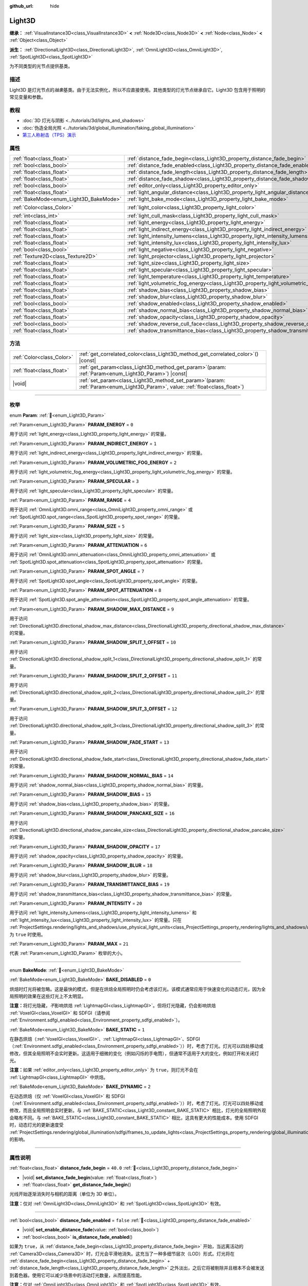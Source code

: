 :github_url: hide

.. DO NOT EDIT THIS FILE!!!
.. Generated automatically from Godot engine sources.
.. Generator: https://github.com/godotengine/godot/tree/4.3/doc/tools/make_rst.py.
.. XML source: https://github.com/godotengine/godot/tree/4.3/doc/classes/Light3D.xml.

.. _class_Light3D:

Light3D
=======

**继承：** :ref:`VisualInstance3D<class_VisualInstance3D>` **<** :ref:`Node3D<class_Node3D>` **<** :ref:`Node<class_Node>` **<** :ref:`Object<class_Object>`

**派生：** :ref:`DirectionalLight3D<class_DirectionalLight3D>`, :ref:`OmniLight3D<class_OmniLight3D>`, :ref:`SpotLight3D<class_SpotLight3D>`

为不同类型的光节点提供基类。

.. rst-class:: classref-introduction-group

描述
----

Light3D 是灯光节点的\ *抽象*\ 基类。由于无法实例化，所以不应直接使用。其他类型的灯光节点继承自它。Light3D 包含用于照明的常见变量和参数。

.. rst-class:: classref-introduction-group

教程
----

- :doc:`3D 灯光与阴影 <../tutorials/3d/lights_and_shadows>`

- :doc:`伪造全局光照 <../tutorials/3d/global_illumination/faking_global_illumination>`

- `第三人称射击（TPS）演示 <https://godotengine.org/asset-library/asset/2710>`__

.. rst-class:: classref-reftable-group

属性
----

.. table::
   :widths: auto

   +----------------------------------------+----------------------------------------------------------------------------------------+-----------------------+
   | :ref:`float<class_float>`              | :ref:`distance_fade_begin<class_Light3D_property_distance_fade_begin>`                 | ``40.0``              |
   +----------------------------------------+----------------------------------------------------------------------------------------+-----------------------+
   | :ref:`bool<class_bool>`                | :ref:`distance_fade_enabled<class_Light3D_property_distance_fade_enabled>`             | ``false``             |
   +----------------------------------------+----------------------------------------------------------------------------------------+-----------------------+
   | :ref:`float<class_float>`              | :ref:`distance_fade_length<class_Light3D_property_distance_fade_length>`               | ``10.0``              |
   +----------------------------------------+----------------------------------------------------------------------------------------+-----------------------+
   | :ref:`float<class_float>`              | :ref:`distance_fade_shadow<class_Light3D_property_distance_fade_shadow>`               | ``50.0``              |
   +----------------------------------------+----------------------------------------------------------------------------------------+-----------------------+
   | :ref:`bool<class_bool>`                | :ref:`editor_only<class_Light3D_property_editor_only>`                                 | ``false``             |
   +----------------------------------------+----------------------------------------------------------------------------------------+-----------------------+
   | :ref:`float<class_float>`              | :ref:`light_angular_distance<class_Light3D_property_light_angular_distance>`           | ``0.0``               |
   +----------------------------------------+----------------------------------------------------------------------------------------+-----------------------+
   | :ref:`BakeMode<enum_Light3D_BakeMode>` | :ref:`light_bake_mode<class_Light3D_property_light_bake_mode>`                         | ``2``                 |
   +----------------------------------------+----------------------------------------------------------------------------------------+-----------------------+
   | :ref:`Color<class_Color>`              | :ref:`light_color<class_Light3D_property_light_color>`                                 | ``Color(1, 1, 1, 1)`` |
   +----------------------------------------+----------------------------------------------------------------------------------------+-----------------------+
   | :ref:`int<class_int>`                  | :ref:`light_cull_mask<class_Light3D_property_light_cull_mask>`                         | ``4294967295``        |
   +----------------------------------------+----------------------------------------------------------------------------------------+-----------------------+
   | :ref:`float<class_float>`              | :ref:`light_energy<class_Light3D_property_light_energy>`                               | ``1.0``               |
   +----------------------------------------+----------------------------------------------------------------------------------------+-----------------------+
   | :ref:`float<class_float>`              | :ref:`light_indirect_energy<class_Light3D_property_light_indirect_energy>`             | ``1.0``               |
   +----------------------------------------+----------------------------------------------------------------------------------------+-----------------------+
   | :ref:`float<class_float>`              | :ref:`light_intensity_lumens<class_Light3D_property_light_intensity_lumens>`           |                       |
   +----------------------------------------+----------------------------------------------------------------------------------------+-----------------------+
   | :ref:`float<class_float>`              | :ref:`light_intensity_lux<class_Light3D_property_light_intensity_lux>`                 |                       |
   +----------------------------------------+----------------------------------------------------------------------------------------+-----------------------+
   | :ref:`bool<class_bool>`                | :ref:`light_negative<class_Light3D_property_light_negative>`                           | ``false``             |
   +----------------------------------------+----------------------------------------------------------------------------------------+-----------------------+
   | :ref:`Texture2D<class_Texture2D>`      | :ref:`light_projector<class_Light3D_property_light_projector>`                         |                       |
   +----------------------------------------+----------------------------------------------------------------------------------------+-----------------------+
   | :ref:`float<class_float>`              | :ref:`light_size<class_Light3D_property_light_size>`                                   | ``0.0``               |
   +----------------------------------------+----------------------------------------------------------------------------------------+-----------------------+
   | :ref:`float<class_float>`              | :ref:`light_specular<class_Light3D_property_light_specular>`                           | ``0.5``               |
   +----------------------------------------+----------------------------------------------------------------------------------------+-----------------------+
   | :ref:`float<class_float>`              | :ref:`light_temperature<class_Light3D_property_light_temperature>`                     |                       |
   +----------------------------------------+----------------------------------------------------------------------------------------+-----------------------+
   | :ref:`float<class_float>`              | :ref:`light_volumetric_fog_energy<class_Light3D_property_light_volumetric_fog_energy>` | ``1.0``               |
   +----------------------------------------+----------------------------------------------------------------------------------------+-----------------------+
   | :ref:`float<class_float>`              | :ref:`shadow_bias<class_Light3D_property_shadow_bias>`                                 | ``0.1``               |
   +----------------------------------------+----------------------------------------------------------------------------------------+-----------------------+
   | :ref:`float<class_float>`              | :ref:`shadow_blur<class_Light3D_property_shadow_blur>`                                 | ``1.0``               |
   +----------------------------------------+----------------------------------------------------------------------------------------+-----------------------+
   | :ref:`bool<class_bool>`                | :ref:`shadow_enabled<class_Light3D_property_shadow_enabled>`                           | ``false``             |
   +----------------------------------------+----------------------------------------------------------------------------------------+-----------------------+
   | :ref:`float<class_float>`              | :ref:`shadow_normal_bias<class_Light3D_property_shadow_normal_bias>`                   | ``2.0``               |
   +----------------------------------------+----------------------------------------------------------------------------------------+-----------------------+
   | :ref:`float<class_float>`              | :ref:`shadow_opacity<class_Light3D_property_shadow_opacity>`                           | ``1.0``               |
   +----------------------------------------+----------------------------------------------------------------------------------------+-----------------------+
   | :ref:`bool<class_bool>`                | :ref:`shadow_reverse_cull_face<class_Light3D_property_shadow_reverse_cull_face>`       | ``false``             |
   +----------------------------------------+----------------------------------------------------------------------------------------+-----------------------+
   | :ref:`float<class_float>`              | :ref:`shadow_transmittance_bias<class_Light3D_property_shadow_transmittance_bias>`     | ``0.05``              |
   +----------------------------------------+----------------------------------------------------------------------------------------+-----------------------+

.. rst-class:: classref-reftable-group

方法
----

.. table::
   :widths: auto

   +---------------------------+-------------------------------------------------------------------------------------------------------------------------------------+
   | :ref:`Color<class_Color>` | :ref:`get_correlated_color<class_Light3D_method_get_correlated_color>`\ (\ ) |const|                                                |
   +---------------------------+-------------------------------------------------------------------------------------------------------------------------------------+
   | :ref:`float<class_float>` | :ref:`get_param<class_Light3D_method_get_param>`\ (\ param\: :ref:`Param<enum_Light3D_Param>`\ ) |const|                            |
   +---------------------------+-------------------------------------------------------------------------------------------------------------------------------------+
   | |void|                    | :ref:`set_param<class_Light3D_method_set_param>`\ (\ param\: :ref:`Param<enum_Light3D_Param>`, value\: :ref:`float<class_float>`\ ) |
   +---------------------------+-------------------------------------------------------------------------------------------------------------------------------------+

.. rst-class:: classref-section-separator

----

.. rst-class:: classref-descriptions-group

枚举
----

.. _enum_Light3D_Param:

.. rst-class:: classref-enumeration

enum **Param**: :ref:`🔗<enum_Light3D_Param>`

.. _class_Light3D_constant_PARAM_ENERGY:

.. rst-class:: classref-enumeration-constant

:ref:`Param<enum_Light3D_Param>` **PARAM_ENERGY** = ``0``

用于访问 :ref:`light_energy<class_Light3D_property_light_energy>` 的常量。

.. _class_Light3D_constant_PARAM_INDIRECT_ENERGY:

.. rst-class:: classref-enumeration-constant

:ref:`Param<enum_Light3D_Param>` **PARAM_INDIRECT_ENERGY** = ``1``

用于访问 :ref:`light_indirect_energy<class_Light3D_property_light_indirect_energy>` 的常量。

.. _class_Light3D_constant_PARAM_VOLUMETRIC_FOG_ENERGY:

.. rst-class:: classref-enumeration-constant

:ref:`Param<enum_Light3D_Param>` **PARAM_VOLUMETRIC_FOG_ENERGY** = ``2``

用于访问 :ref:`light_volumetric_fog_energy<class_Light3D_property_light_volumetric_fog_energy>` 的常量。

.. _class_Light3D_constant_PARAM_SPECULAR:

.. rst-class:: classref-enumeration-constant

:ref:`Param<enum_Light3D_Param>` **PARAM_SPECULAR** = ``3``

用于访问 :ref:`light_specular<class_Light3D_property_light_specular>` 的常量。

.. _class_Light3D_constant_PARAM_RANGE:

.. rst-class:: classref-enumeration-constant

:ref:`Param<enum_Light3D_Param>` **PARAM_RANGE** = ``4``

用于访问 :ref:`OmniLight3D.omni_range<class_OmniLight3D_property_omni_range>` 或 :ref:`SpotLight3D.spot_range<class_SpotLight3D_property_spot_range>` 的常量。

.. _class_Light3D_constant_PARAM_SIZE:

.. rst-class:: classref-enumeration-constant

:ref:`Param<enum_Light3D_Param>` **PARAM_SIZE** = ``5``

用于访问 :ref:`light_size<class_Light3D_property_light_size>` 的常量。

.. _class_Light3D_constant_PARAM_ATTENUATION:

.. rst-class:: classref-enumeration-constant

:ref:`Param<enum_Light3D_Param>` **PARAM_ATTENUATION** = ``6``

用于访问 :ref:`OmniLight3D.omni_attenuation<class_OmniLight3D_property_omni_attenuation>` 或 :ref:`SpotLight3D.spot_attenuation<class_SpotLight3D_property_spot_attenuation>` 的常量。

.. _class_Light3D_constant_PARAM_SPOT_ANGLE:

.. rst-class:: classref-enumeration-constant

:ref:`Param<enum_Light3D_Param>` **PARAM_SPOT_ANGLE** = ``7``

用于访问 :ref:`SpotLight3D.spot_angle<class_SpotLight3D_property_spot_angle>` 的常量。

.. _class_Light3D_constant_PARAM_SPOT_ATTENUATION:

.. rst-class:: classref-enumeration-constant

:ref:`Param<enum_Light3D_Param>` **PARAM_SPOT_ATTENUATION** = ``8``

用于访问 :ref:`SpotLight3D.spot_angle_attenuation<class_SpotLight3D_property_spot_angle_attenuation>` 的常量。

.. _class_Light3D_constant_PARAM_SHADOW_MAX_DISTANCE:

.. rst-class:: classref-enumeration-constant

:ref:`Param<enum_Light3D_Param>` **PARAM_SHADOW_MAX_DISTANCE** = ``9``

用于访问 :ref:`DirectionalLight3D.directional_shadow_max_distance<class_DirectionalLight3D_property_directional_shadow_max_distance>` 的常量。

.. _class_Light3D_constant_PARAM_SHADOW_SPLIT_1_OFFSET:

.. rst-class:: classref-enumeration-constant

:ref:`Param<enum_Light3D_Param>` **PARAM_SHADOW_SPLIT_1_OFFSET** = ``10``

用于访问 :ref:`DirectionalLight3D.directional_shadow_split_1<class_DirectionalLight3D_property_directional_shadow_split_1>` 的常量。

.. _class_Light3D_constant_PARAM_SHADOW_SPLIT_2_OFFSET:

.. rst-class:: classref-enumeration-constant

:ref:`Param<enum_Light3D_Param>` **PARAM_SHADOW_SPLIT_2_OFFSET** = ``11``

用于访问 :ref:`DirectionalLight3D.directional_shadow_split_2<class_DirectionalLight3D_property_directional_shadow_split_2>` 的常量。

.. _class_Light3D_constant_PARAM_SHADOW_SPLIT_3_OFFSET:

.. rst-class:: classref-enumeration-constant

:ref:`Param<enum_Light3D_Param>` **PARAM_SHADOW_SPLIT_3_OFFSET** = ``12``

用于访问 :ref:`DirectionalLight3D.directional_shadow_split_3<class_DirectionalLight3D_property_directional_shadow_split_3>` 的常量。

.. _class_Light3D_constant_PARAM_SHADOW_FADE_START:

.. rst-class:: classref-enumeration-constant

:ref:`Param<enum_Light3D_Param>` **PARAM_SHADOW_FADE_START** = ``13``

用于访问 :ref:`DirectionalLight3D.directional_shadow_fade_start<class_DirectionalLight3D_property_directional_shadow_fade_start>` 的常量。

.. _class_Light3D_constant_PARAM_SHADOW_NORMAL_BIAS:

.. rst-class:: classref-enumeration-constant

:ref:`Param<enum_Light3D_Param>` **PARAM_SHADOW_NORMAL_BIAS** = ``14``

用于访问 :ref:`shadow_normal_bias<class_Light3D_property_shadow_normal_bias>` 的常量。

.. _class_Light3D_constant_PARAM_SHADOW_BIAS:

.. rst-class:: classref-enumeration-constant

:ref:`Param<enum_Light3D_Param>` **PARAM_SHADOW_BIAS** = ``15``

用于访问 :ref:`shadow_bias<class_Light3D_property_shadow_bias>` 的常量。

.. _class_Light3D_constant_PARAM_SHADOW_PANCAKE_SIZE:

.. rst-class:: classref-enumeration-constant

:ref:`Param<enum_Light3D_Param>` **PARAM_SHADOW_PANCAKE_SIZE** = ``16``

用于访问 :ref:`DirectionalLight3D.directional_shadow_pancake_size<class_DirectionalLight3D_property_directional_shadow_pancake_size>` 的常量。

.. _class_Light3D_constant_PARAM_SHADOW_OPACITY:

.. rst-class:: classref-enumeration-constant

:ref:`Param<enum_Light3D_Param>` **PARAM_SHADOW_OPACITY** = ``17``

用于访问 :ref:`shadow_opacity<class_Light3D_property_shadow_opacity>` 的常量。

.. _class_Light3D_constant_PARAM_SHADOW_BLUR:

.. rst-class:: classref-enumeration-constant

:ref:`Param<enum_Light3D_Param>` **PARAM_SHADOW_BLUR** = ``18``

用于访问 :ref:`shadow_blur<class_Light3D_property_shadow_blur>` 的常量。

.. _class_Light3D_constant_PARAM_TRANSMITTANCE_BIAS:

.. rst-class:: classref-enumeration-constant

:ref:`Param<enum_Light3D_Param>` **PARAM_TRANSMITTANCE_BIAS** = ``19``

用于访问 :ref:`shadow_transmittance_bias<class_Light3D_property_shadow_transmittance_bias>` 的常量。

.. _class_Light3D_constant_PARAM_INTENSITY:

.. rst-class:: classref-enumeration-constant

:ref:`Param<enum_Light3D_Param>` **PARAM_INTENSITY** = ``20``

用于访问 :ref:`light_intensity_lumens<class_Light3D_property_light_intensity_lumens>` 和 :ref:`light_intensity_lux<class_Light3D_property_light_intensity_lux>` 的常量。只在 :ref:`ProjectSettings.rendering/lights_and_shadows/use_physical_light_units<class_ProjectSettings_property_rendering/lights_and_shadows/use_physical_light_units>` 为 ``true`` 时使用。

.. _class_Light3D_constant_PARAM_MAX:

.. rst-class:: classref-enumeration-constant

:ref:`Param<enum_Light3D_Param>` **PARAM_MAX** = ``21``

代表 :ref:`Param<enum_Light3D_Param>` 枚举的大小。

.. rst-class:: classref-item-separator

----

.. _enum_Light3D_BakeMode:

.. rst-class:: classref-enumeration

enum **BakeMode**: :ref:`🔗<enum_Light3D_BakeMode>`

.. _class_Light3D_constant_BAKE_DISABLED:

.. rst-class:: classref-enumeration-constant

:ref:`BakeMode<enum_Light3D_BakeMode>` **BAKE_DISABLED** = ``0``

烘焙时灯光将被忽略。这是最快的模式，但是在烘焙全局照明时仍会考虑该灯光。该模式通常应用于快速变化的动态灯光，因为全局照明的效果在这些灯光上不太明显。

\ **注意：**\ 将灯光隐藏，\ *不*\ 影响烘焙 :ref:`LightmapGI<class_LightmapGI>`\ 。但将灯光隐藏，仍会影响烘焙 :ref:`VoxelGI<class_VoxelGI>` 和 SDFGI（请参阅 :ref:`Environment.sdfgi_enabled<class_Environment_property_sdfgi_enabled>`\ ）。

.. _class_Light3D_constant_BAKE_STATIC:

.. rst-class:: classref-enumeration-constant

:ref:`BakeMode<enum_Light3D_BakeMode>` **BAKE_STATIC** = ``1``

在静态烘焙（\ :ref:`VoxelGI<class_VoxelGI>`\ 、\ :ref:`LightmapGI<class_LightmapGI>`\ 、SDFGI（\ :ref:`Environment.sdfgi_enabled<class_Environment_property_sdfgi_enabled>`\ ））时，考虑了灯光。灯光可以四处移动或修改，但其全局照明不会实时更新。这适用于细微的变化（例如闪烁的手电筒），但通常不适用于大的变化，例如打开和关闭灯光。

\ **注意：**\ 如果 :ref:`editor_only<class_Light3D_property_editor_only>` 为 ``true``\ ，则灯光不会在 :ref:`LightmapGI<class_LightmapGI>` 中烘焙。

.. _class_Light3D_constant_BAKE_DYNAMIC:

.. rst-class:: classref-enumeration-constant

:ref:`BakeMode<enum_Light3D_BakeMode>` **BAKE_DYNAMIC** = ``2``

在动态烘焙（仅 :ref:`VoxelGI<class_VoxelGI>` 和 SDFGI（\ :ref:`Environment.sdfgi_enabled<class_Environment_property_sdfgi_enabled>`\ ））时，考虑了灯光。灯光可以四处移动或修改，而且全局照明会实时更新。与 :ref:`BAKE_STATIC<class_Light3D_constant_BAKE_STATIC>` 相比，灯光的全局照明外观会略有不同。与 :ref:`BAKE_STATIC<class_Light3D_constant_BAKE_STATIC>` 相比，这具有更大的性能成本。使用 SDFGI 时，动态灯光的更新速度受 :ref:`ProjectSettings.rendering/global_illumination/sdfgi/frames_to_update_lights<class_ProjectSettings_property_rendering/global_illumination/sdfgi/frames_to_update_lights>` 的影响。

.. rst-class:: classref-section-separator

----

.. rst-class:: classref-descriptions-group

属性说明
--------

.. _class_Light3D_property_distance_fade_begin:

.. rst-class:: classref-property

:ref:`float<class_float>` **distance_fade_begin** = ``40.0`` :ref:`🔗<class_Light3D_property_distance_fade_begin>`

.. rst-class:: classref-property-setget

- |void| **set_distance_fade_begin**\ (\ value\: :ref:`float<class_float>`\ )
- :ref:`float<class_float>` **get_distance_fade_begin**\ (\ )

光线开始逐渐消失时与相机的距离（单位为 3D 单位）。

\ **注意：**\ 仅对 :ref:`OmniLight3D<class_OmniLight3D>` 和 :ref:`SpotLight3D<class_SpotLight3D>` 有效。

.. rst-class:: classref-item-separator

----

.. _class_Light3D_property_distance_fade_enabled:

.. rst-class:: classref-property

:ref:`bool<class_bool>` **distance_fade_enabled** = ``false`` :ref:`🔗<class_Light3D_property_distance_fade_enabled>`

.. rst-class:: classref-property-setget

- |void| **set_enable_distance_fade**\ (\ value\: :ref:`bool<class_bool>`\ )
- :ref:`bool<class_bool>` **is_distance_fade_enabled**\ (\ )

如果为 ``true``\ ，从 :ref:`distance_fade_begin<class_Light3D_property_distance_fade_begin>` 开始，当远离活动的 :ref:`Camera3D<class_Camera3D>` 时，灯光会平滑地消失。这充当了一种多细节层次（LOD）形式。灯光将在 :ref:`distance_fade_begin<class_Light3D_property_distance_fade_begin>` + :ref:`distance_fade_length<class_Light3D_property_distance_fade_length>` 之外淡出，之后它将被剔除并且根本不会被发送到着色器。使用它可以减少场景中的活动灯光数量，从而提高性能。

\ **注意：**\ 仅对 :ref:`OmniLight3D<class_OmniLight3D>` 和 :ref:`SpotLight3D<class_SpotLight3D>` 有效。

.. rst-class:: classref-item-separator

----

.. _class_Light3D_property_distance_fade_length:

.. rst-class:: classref-property

:ref:`float<class_float>` **distance_fade_length** = ``10.0`` :ref:`🔗<class_Light3D_property_distance_fade_length>`

.. rst-class:: classref-property-setget

- |void| **set_distance_fade_length**\ (\ value\: :ref:`float<class_float>`\ )
- :ref:`float<class_float>` **get_distance_fade_length**\ (\ )

灯光及其阴影消失的距离。灯光的能量和阴影的不透明度，在此距离内逐渐降低，最终完全不可见。

\ **注意：**\ 仅对 :ref:`OmniLight3D<class_OmniLight3D>` 和 :ref:`SpotLight3D<class_SpotLight3D>` 有效。

.. rst-class:: classref-item-separator

----

.. _class_Light3D_property_distance_fade_shadow:

.. rst-class:: classref-property

:ref:`float<class_float>` **distance_fade_shadow** = ``50.0`` :ref:`🔗<class_Light3D_property_distance_fade_shadow>`

.. rst-class:: classref-property-setget

- |void| **set_distance_fade_shadow**\ (\ value\: :ref:`float<class_float>`\ )
- :ref:`float<class_float>` **get_distance_fade_shadow**\ (\ )

灯光阴影截止处与相机的距离（单位为 3D 单位）。将该属性设置为低于 :ref:`distance_fade_begin<class_Light3D_property_distance_fade_begin>` + :ref:`distance_fade_length<class_Light3D_property_distance_fade_length>` 的值，以进一步提高性能，因为阴影渲染通常比光线渲染本身更昂贵。

\ **注意：**\ 仅对 :ref:`OmniLight3D<class_OmniLight3D>` 和 :ref:`SpotLight3D<class_SpotLight3D>` 有效，且仅在 :ref:`shadow_enabled<class_Light3D_property_shadow_enabled>` 为 ``true`` 时有效。

.. rst-class:: classref-item-separator

----

.. _class_Light3D_property_editor_only:

.. rst-class:: classref-property

:ref:`bool<class_bool>` **editor_only** = ``false`` :ref:`🔗<class_Light3D_property_editor_only>`

.. rst-class:: classref-property-setget

- |void| **set_editor_only**\ (\ value\: :ref:`bool<class_bool>`\ )
- :ref:`bool<class_bool>` **is_editor_only**\ (\ )

如果为 ``true``\ ，灯光只在编辑器中出现，在运行时将不可见。如果为 ``true``\ ，则无论其 :ref:`light_bake_mode<class_Light3D_property_light_bake_mode>` 如何，灯光都不会在 :ref:`LightmapGI<class_LightmapGI>` 中进行烘焙。

.. rst-class:: classref-item-separator

----

.. _class_Light3D_property_light_angular_distance:

.. rst-class:: classref-property

:ref:`float<class_float>` **light_angular_distance** = ``0.0`` :ref:`🔗<class_Light3D_property_light_angular_distance>`

.. rst-class:: classref-property-setget

- |void| **set_param**\ (\ param\: :ref:`Param<enum_Light3D_Param>`, value\: :ref:`float<class_float>`\ )
- :ref:`float<class_float>` **get_param**\ (\ param\: :ref:`Param<enum_Light3D_Param>`\ ) |const|

灯光的角度大小，单位是度。增加此值将使阴影在更远的距离处更柔和（也称为百分比更近的柔和阴影，或 PCSS）。仅适用于 :ref:`DirectionalLight3D<class_DirectionalLight3D>`\ 。作为参考，太阳距离地球大约是 ``0.5``\ 。对于启用了阴影的灯光，将此值增加到 ``0.0`` 以上，将由于 PCSS 而产生明显的性能成本。

\ **注意：**\ :ref:`light_angular_distance<class_Light3D_property_light_angular_distance>` 不受 :ref:`Node3D.scale<class_Node3D_property_scale>`\ （灯光的缩放或其父级的缩放）的影响。

\ **注意：**\ 定向光的 PCSS 仅支持 Forward+ 渲染方式，不支持 Mobile 或 Compatibility。

.. rst-class:: classref-item-separator

----

.. _class_Light3D_property_light_bake_mode:

.. rst-class:: classref-property

:ref:`BakeMode<enum_Light3D_BakeMode>` **light_bake_mode** = ``2`` :ref:`🔗<class_Light3D_property_light_bake_mode>`

.. rst-class:: classref-property-setget

- |void| **set_bake_mode**\ (\ value\: :ref:`BakeMode<enum_Light3D_BakeMode>`\ )
- :ref:`BakeMode<enum_Light3D_BakeMode>` **get_bake_mode**\ (\ )

灯光的烘焙模式。会影响对灯光渲染有影响的全局照明技术。见 :ref:`BakeMode<enum_Light3D_BakeMode>`\ 。

\ **注意：**\ 网格的全局照明模式也会影响全局照明渲染。见 :ref:`GeometryInstance3D.gi_mode<class_GeometryInstance3D_property_gi_mode>`\ 。

.. rst-class:: classref-item-separator

----

.. _class_Light3D_property_light_color:

.. rst-class:: classref-property

:ref:`Color<class_Color>` **light_color** = ``Color(1, 1, 1, 1)`` :ref:`🔗<class_Light3D_property_light_color>`

.. rst-class:: classref-property-setget

- |void| **set_color**\ (\ value\: :ref:`Color<class_Color>`\ )
- :ref:`Color<class_Color>` **get_color**\ (\ )

光的颜色。\ *过亮*\ 的颜色可用于实现与增加光的 :ref:`light_energy<class_Light3D_property_light_energy>` 相等价的结果。

.. rst-class:: classref-item-separator

----

.. _class_Light3D_property_light_cull_mask:

.. rst-class:: classref-property

:ref:`int<class_int>` **light_cull_mask** = ``4294967295`` :ref:`🔗<class_Light3D_property_light_cull_mask>`

.. rst-class:: classref-property-setget

- |void| **set_cull_mask**\ (\ value\: :ref:`int<class_int>`\ )
- :ref:`int<class_int>` **get_cull_mask**\ (\ )

灯光将影响所选图层中的对象。

.. rst-class:: classref-item-separator

----

.. _class_Light3D_property_light_energy:

.. rst-class:: classref-property

:ref:`float<class_float>` **light_energy** = ``1.0`` :ref:`🔗<class_Light3D_property_light_energy>`

.. rst-class:: classref-property-setget

- |void| **set_param**\ (\ param\: :ref:`Param<enum_Light3D_Param>`, value\: :ref:`float<class_float>`\ )
- :ref:`float<class_float>` **get_param**\ (\ param\: :ref:`Param<enum_Light3D_Param>`\ ) |const|

灯光的强度乘数（不是物理单位）。对于 :ref:`OmniLight3D<class_OmniLight3D>` 和 :ref:`SpotLight3D<class_SpotLight3D>`\ ，更改此值只会更改灯光颜色的强度，而不会更改灯光的半径。

.. rst-class:: classref-item-separator

----

.. _class_Light3D_property_light_indirect_energy:

.. rst-class:: classref-property

:ref:`float<class_float>` **light_indirect_energy** = ``1.0`` :ref:`🔗<class_Light3D_property_light_indirect_energy>`

.. rst-class:: classref-property-setget

- |void| **set_param**\ (\ param\: :ref:`Param<enum_Light3D_Param>`, value\: :ref:`float<class_float>`\ )
- :ref:`float<class_float>` **get_param**\ (\ param\: :ref:`Param<enum_Light3D_Param>`\ ) |const|

与间接光（光反射）一起使用的辅助乘数。与 :ref:`VoxelGI<class_VoxelGI>` 和 SDFGI 一起使用（参见 :ref:`Environment.sdfgi_enabled<class_Environment_property_sdfgi_enabled>`\ ）。

\ **注意：**\ 如果 :ref:`light_energy<class_Light3D_property_light_energy>` 等于 ``0.0``\ ，则该属性将被忽略，因为在 GI 着色器中，该灯光根本不存在。

.. rst-class:: classref-item-separator

----

.. _class_Light3D_property_light_intensity_lumens:

.. rst-class:: classref-property

:ref:`float<class_float>` **light_intensity_lumens** :ref:`🔗<class_Light3D_property_light_intensity_lumens>`

.. rst-class:: classref-property-setget

- |void| **set_param**\ (\ param\: :ref:`Param<enum_Light3D_Param>`, value\: :ref:`float<class_float>`\ )
- :ref:`float<class_float>` **get_param**\ (\ param\: :ref:`Param<enum_Light3D_Param>`\ ) |const|

当 :ref:`ProjectSettings.rendering/lights_and_shadows/use_physical_light_units<class_ProjectSettings_property_rendering/lights_and_shadows/use_physical_light_units>` 为 ``true`` 时，由定位灯（\ :ref:`OmniLight3D<class_OmniLight3D>` 和 :ref:`SpotLight3D<class_SpotLight3D>`\ ）使用。设置光源的强度，测量单位为流明。流明是对光通量的一种度量，它是光源在单位时间内发出的可见光总量。

对于 :ref:`SpotLight3D<class_SpotLight3D>`\ ，我们假设可见锥体之外的区域将被完美的光吸收材质包围。因此，锥体区域的表观亮度不会随着锥体大小的增大和减小而改变。

一只典型的家用灯泡的流明范围从 600 流明到 1,200 流明不等，一支蜡烛的流明约为 13 流明，而一盏路灯的流明约为 60,000 流明。

.. rst-class:: classref-item-separator

----

.. _class_Light3D_property_light_intensity_lux:

.. rst-class:: classref-property

:ref:`float<class_float>` **light_intensity_lux** :ref:`🔗<class_Light3D_property_light_intensity_lux>`

.. rst-class:: classref-property-setget

- |void| **set_param**\ (\ param\: :ref:`Param<enum_Light3D_Param>`, value\: :ref:`float<class_float>`\ )
- :ref:`float<class_float>` **get_param**\ (\ param\: :ref:`Param<enum_Light3D_Param>`\ ) |const|

当 :ref:`ProjectSettings.rendering/lights_and_shadows/use_physical_light_units<class_ProjectSettings_property_rendering/lights_and_shadows/use_physical_light_units>` 为 ``true`` 时，由 :ref:`DirectionalLight3D<class_DirectionalLight3D>` 使用。设置光源的强度，测量单位为勒克斯（Lux）。勒克斯是对单位面积内光通量的度量，等于每平方米一流明。勒克斯是衡量在给定时间有多少光照射到一个表面。

在晴朗的晴天，阳光直射下的表面可能约为 100,000 勒克斯，家中的一个典型房间可能约为 50 勒克斯，而月光下的地面可能约为 0.1 勒克斯。

.. rst-class:: classref-item-separator

----

.. _class_Light3D_property_light_negative:

.. rst-class:: classref-property

:ref:`bool<class_bool>` **light_negative** = ``false`` :ref:`🔗<class_Light3D_property_light_negative>`

.. rst-class:: classref-property-setget

- |void| **set_negative**\ (\ value\: :ref:`bool<class_bool>`\ )
- :ref:`bool<class_bool>` **is_negative**\ (\ )

如果为 ``true``\ ，则光线的效果会逆转，使区域变暗并投射明亮的阴影。

.. rst-class:: classref-item-separator

----

.. _class_Light3D_property_light_projector:

.. rst-class:: classref-property

:ref:`Texture2D<class_Texture2D>` **light_projector** :ref:`🔗<class_Light3D_property_light_projector>`

.. rst-class:: classref-property-setget

- |void| **set_projector**\ (\ value\: :ref:`Texture2D<class_Texture2D>`\ )
- :ref:`Texture2D<class_Texture2D>` **get_projector**\ (\ )

:ref:`Texture2D<class_Texture2D>` 由灯光投影。\ :ref:`shadow_enabled<class_Light3D_property_shadow_enabled>` 必须打开，投影仪才能工作。灯光投影仪使光线看起来像是透过彩色但透明的物体照射，几乎就像光线透过彩色玻璃照射一样。

\ **注意：**\ 不像 :ref:`BaseMaterial3D<class_BaseMaterial3D>` 的过滤器模式可以在每个材质的基础上进行调整，灯光投影仪纹理的过滤器模式是通过 :ref:`ProjectSettings.rendering/textures/light_projectors/filter<class_ProjectSettings_property_rendering/textures/light_projectors/filter>` 全局设置的。

\ **注意：**\ 灯光投影仪纹理仅支持 Forward+ 和 Mobile 渲染方法，不支持 Compatibility。

.. rst-class:: classref-item-separator

----

.. _class_Light3D_property_light_size:

.. rst-class:: classref-property

:ref:`float<class_float>` **light_size** = ``0.0`` :ref:`🔗<class_Light3D_property_light_size>`

.. rst-class:: classref-property-setget

- |void| **set_param**\ (\ param\: :ref:`Param<enum_Light3D_Param>`, value\: :ref:`float<class_float>`\ )
- :ref:`float<class_float>` **get_param**\ (\ param\: :ref:`Param<enum_Light3D_Param>`\ ) |const|

灯光的大小，使用 Godot 的单位。仅适用于 :ref:`OmniLight3D<class_OmniLight3D>` 和 :ref:`SpotLight3D<class_SpotLight3D>`\ 。增加此值将使光线淡出速度变慢，并且阴影看起来更模糊（也称为百分比接近软阴影或 PCSS）。这可用于在一定程度上模拟区域光。对于启用了阴影的灯光，将此值增加到 ``0.0`` 以上，将由于 PCSS 而产生明显的性能成本。

\ **注意：**\ :ref:`light_size<class_Light3D_property_light_size>` 不受 :ref:`Node3D.scale<class_Node3D_property_scale>`\ （灯光的缩放或其父级的缩放）的影响。

\ **注意：**\ 定位光的 PCSS 仅支持 Forward+ 和 Mobile 渲染方法，不支持 Compatibility。

.. rst-class:: classref-item-separator

----

.. _class_Light3D_property_light_specular:

.. rst-class:: classref-property

:ref:`float<class_float>` **light_specular** = ``0.5`` :ref:`🔗<class_Light3D_property_light_specular>`

.. rst-class:: classref-property-setget

- |void| **set_param**\ (\ param\: :ref:`Param<enum_Light3D_Param>`, value\: :ref:`float<class_float>`\ )
- :ref:`float<class_float>` **get_param**\ (\ param\: :ref:`Param<enum_Light3D_Param>`\ ) |const|

受灯光影响的对象中镜面反射斑点的强度。在 ``0`` 处，灯光变成纯漫反射灯光。当不烘焙发射时，这可用于在发光表面上方放置灯光时避免不真实的反射。

.. rst-class:: classref-item-separator

----

.. _class_Light3D_property_light_temperature:

.. rst-class:: classref-property

:ref:`float<class_float>` **light_temperature** :ref:`🔗<class_Light3D_property_light_temperature>`

.. rst-class:: classref-property-setget

- |void| **set_temperature**\ (\ value\: :ref:`float<class_float>`\ )
- :ref:`float<class_float>` **get_temperature**\ (\ )

设置光源的色温，测量单位为开尔文。这用于计算对 :ref:`light_color<class_Light3D_property_light_color>` 着色的相关色温。

阴天的太阳温度约为 6500 开尔文，晴天的太阳温度在 5500 到 6000 开尔文之间，晴天日出或日落时的太阳温度范围为 1850 开尔文左右。

.. rst-class:: classref-item-separator

----

.. _class_Light3D_property_light_volumetric_fog_energy:

.. rst-class:: classref-property

:ref:`float<class_float>` **light_volumetric_fog_energy** = ``1.0`` :ref:`🔗<class_Light3D_property_light_volumetric_fog_energy>`

.. rst-class:: classref-property-setget

- |void| **set_param**\ (\ param\: :ref:`Param<enum_Light3D_Param>`, value\: :ref:`float<class_float>`\ )
- :ref:`float<class_float>` **get_param**\ (\ param\: :ref:`Param<enum_Light3D_Param>`\ ) |const|

与 :ref:`light_energy<class_Light3D_property_light_energy>` 相乘的次级乘数，然后与 :ref:`Environment<class_Environment>` 的体积雾（如果启用）一起使用。如果设置为 ``0.0``\ ，将用于该灯的体积雾计算将被跳过，这可以在启用体积雾时提高大量灯光的性能。

\ **注意：**\ 除非 :ref:`Environment.volumetric_fog_temporal_reprojection_enabled<class_Environment_property_volumetric_fog_temporal_reprojection_enabled>` 被禁用（或者除非重投影的量显著降低），否则为防止短暂的动态光效与体积雾的互动性差，这些效果中使用的光应将 :ref:`light_volumetric_fog_energy<class_Light3D_property_light_volumetric_fog_energy>` 设置为 ``0.0``\ 。

.. rst-class:: classref-item-separator

----

.. _class_Light3D_property_shadow_bias:

.. rst-class:: classref-property

:ref:`float<class_float>` **shadow_bias** = ``0.1`` :ref:`🔗<class_Light3D_property_shadow_bias>`

.. rst-class:: classref-property-setget

- |void| **set_param**\ (\ param\: :ref:`Param<enum_Light3D_Param>`, value\: :ref:`float<class_float>`\ )
- :ref:`float<class_float>` **get_param**\ (\ param\: :ref:`Param<enum_Light3D_Param>`\ ) |const|

用于调整阴影表现。值太小会导致自阴影（“阴影失真”），而值太大会导致阴影与之分离（“阴影悬浮”）。根据需要进行调整。

.. rst-class:: classref-item-separator

----

.. _class_Light3D_property_shadow_blur:

.. rst-class:: classref-property

:ref:`float<class_float>` **shadow_blur** = ``1.0`` :ref:`🔗<class_Light3D_property_shadow_blur>`

.. rst-class:: classref-property-setget

- |void| **set_param**\ (\ param\: :ref:`Param<enum_Light3D_Param>`, value\: :ref:`float<class_float>`\ )
- :ref:`float<class_float>` **get_param**\ (\ param\: :ref:`Param<enum_Light3D_Param>`\ ) |const|

模糊阴影的边缘。可用于隐藏低分辨率阴影贴图中的像素伪影。高值会影响性能，使阴影看起来有颗粒感，并可能导致其他不需要的伪影。尽量保持接近默认值。

.. rst-class:: classref-item-separator

----

.. _class_Light3D_property_shadow_enabled:

.. rst-class:: classref-property

:ref:`bool<class_bool>` **shadow_enabled** = ``false`` :ref:`🔗<class_Light3D_property_shadow_enabled>`

.. rst-class:: classref-property-setget

- |void| **set_shadow**\ (\ value\: :ref:`bool<class_bool>`\ )
- :ref:`bool<class_bool>` **has_shadow**\ (\ )

如果为 ``true``\ ，则灯光将投射实时阴影。这具有显著的性能成本。仅当阴影渲染对场景外观产生明显影响时，才启用阴影渲染，并考虑在远离 :ref:`Camera3D<class_Camera3D>` 时使用 :ref:`distance_fade_enabled<class_Light3D_property_distance_fade_enabled>` 隐藏该灯光。

.. rst-class:: classref-item-separator

----

.. _class_Light3D_property_shadow_normal_bias:

.. rst-class:: classref-property

:ref:`float<class_float>` **shadow_normal_bias** = ``2.0`` :ref:`🔗<class_Light3D_property_shadow_normal_bias>`

.. rst-class:: classref-property-setget

- |void| **set_param**\ (\ param\: :ref:`Param<enum_Light3D_Param>`, value\: :ref:`float<class_float>`\ )
- :ref:`float<class_float>` **get_param**\ (\ param\: :ref:`Param<enum_Light3D_Param>`\ ) |const|

通过对象的法线，将查找偏移到阴影贴图中。这可用于在不使用 :ref:`shadow_bias<class_Light3D_property_shadow_bias>` 的情况下，减少自身阴影伪影。在实践中，这个值应该与 :ref:`shadow_bias<class_Light3D_property_shadow_bias>` 一起调整，以尽可能减少伪影。

.. rst-class:: classref-item-separator

----

.. _class_Light3D_property_shadow_opacity:

.. rst-class:: classref-property

:ref:`float<class_float>` **shadow_opacity** = ``1.0`` :ref:`🔗<class_Light3D_property_shadow_opacity>`

.. rst-class:: classref-property-setget

- |void| **set_param**\ (\ param\: :ref:`Param<enum_Light3D_Param>`, value\: :ref:`float<class_float>`\ )
- :ref:`float<class_float>` **get_param**\ (\ param\: :ref:`Param<enum_Light3D_Param>`\ ) |const|

渲染灯光的阴影贴图时使用的不透明度。低于 ``1.0`` 的值会使光线透过阴影出现。这可以用于以较低的性能成本，伪造全局照明。

.. rst-class:: classref-item-separator

----

.. _class_Light3D_property_shadow_reverse_cull_face:

.. rst-class:: classref-property

:ref:`bool<class_bool>` **shadow_reverse_cull_face** = ``false`` :ref:`🔗<class_Light3D_property_shadow_reverse_cull_face>`

.. rst-class:: classref-property-setget

- |void| **set_shadow_reverse_cull_face**\ (\ value\: :ref:`bool<class_bool>`\ )
- :ref:`bool<class_bool>` **get_shadow_reverse_cull_face**\ (\ )

如果为 ``true``\ ，则反转网格的背面剔除。可用于一个背后有灯光的平面网格。如果需要在该网格的两侧投射阴影，请使用 :ref:`GeometryInstance3D.SHADOW_CASTING_SETTING_DOUBLE_SIDED<class_GeometryInstance3D_constant_SHADOW_CASTING_SETTING_DOUBLE_SIDED>`\ ，将该网格设置为使用双面阴影。

.. rst-class:: classref-item-separator

----

.. _class_Light3D_property_shadow_transmittance_bias:

.. rst-class:: classref-property

:ref:`float<class_float>` **shadow_transmittance_bias** = ``0.05`` :ref:`🔗<class_Light3D_property_shadow_transmittance_bias>`

.. rst-class:: classref-property-setget

- |void| **set_param**\ (\ param\: :ref:`Param<enum_Light3D_Param>`, value\: :ref:`float<class_float>`\ )
- :ref:`float<class_float>` **get_param**\ (\ param\: :ref:`Param<enum_Light3D_Param>`\ ) |const|

.. container:: contribute

	该属性目前没有描述，请帮我们\ :ref:`贡献一个 <doc_updating_the_class_reference>`\ 吧！

.. rst-class:: classref-section-separator

----

.. rst-class:: classref-descriptions-group

方法说明
--------

.. _class_Light3D_method_get_correlated_color:

.. rst-class:: classref-method

:ref:`Color<class_Color>` **get_correlated_color**\ (\ ) |const| :ref:`🔗<class_Light3D_method_get_correlated_color>`

返回给定 :ref:`light_temperature<class_Light3D_property_light_temperature>` 下的理想化黑体的 :ref:`Color<class_Color>`\ 。该值是根据 :ref:`light_temperature<class_Light3D_property_light_temperature>` 在内部计算得出的。该 :ref:`Color<class_Color>` 在被发送到 :ref:`RenderingServer<class_RenderingServer>` 之前，将乘以 :ref:`light_color<class_Light3D_property_light_color>`\ 。

.. rst-class:: classref-item-separator

----

.. _class_Light3D_method_get_param:

.. rst-class:: classref-method

:ref:`float<class_float>` **get_param**\ (\ param\: :ref:`Param<enum_Light3D_Param>`\ ) |const| :ref:`🔗<class_Light3D_method_get_param>`

返回指定的 :ref:`Param<enum_Light3D_Param>` 参数的值。

.. rst-class:: classref-item-separator

----

.. _class_Light3D_method_set_param:

.. rst-class:: classref-method

|void| **set_param**\ (\ param\: :ref:`Param<enum_Light3D_Param>`, value\: :ref:`float<class_float>`\ ) :ref:`🔗<class_Light3D_method_set_param>`

设置指定的 :ref:`Param<enum_Light3D_Param>` 参数的值。

.. |virtual| replace:: :abbr:`virtual (本方法通常需要用户覆盖才能生效。)`
.. |const| replace:: :abbr:`const (本方法无副作用，不会修改该实例的任何成员变量。)`
.. |vararg| replace:: :abbr:`vararg (本方法除了能接受在此处描述的参数外，还能够继续接受任意数量的参数。)`
.. |constructor| replace:: :abbr:`constructor (本方法用于构造某个类型。)`
.. |static| replace:: :abbr:`static (调用本方法无需实例，可直接使用类名进行调用。)`
.. |operator| replace:: :abbr:`operator (本方法描述的是使用本类型作为左操作数的有效运算符。)`
.. |bitfield| replace:: :abbr:`BitField (这个值是由下列位标志构成位掩码的整数。)`
.. |void| replace:: :abbr:`void (无返回值。)`
